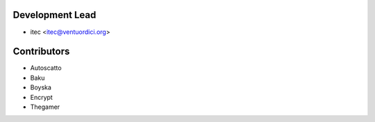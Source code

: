 Development Lead
================

* itec <itec@ventuordici.org>

Contributors
============

* Autoscatto
* Baku
* Boyska
* Encrypt
* Thegamer
